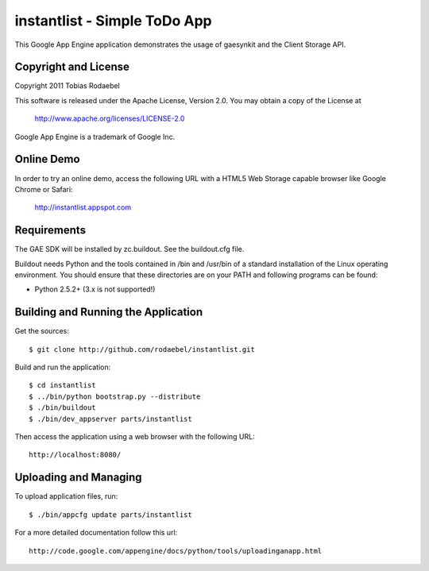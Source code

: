 =============================
instantlist - Simple ToDo App
=============================

This Google App Engine application demonstrates the usage of gaesynkit and the
Client Storage API.


Copyright and License
---------------------

Copyright 2011 Tobias Rodaebel

This software is released under the Apache License, Version 2.0. You may obtain
a copy of the License at

  http://www.apache.org/licenses/LICENSE-2.0

Google App Engine is a trademark of Google Inc.


Online Demo
-----------

In order to try an online demo, access the following URL with a HTML5 Web
Storage capable browser like Google Chrome or Safari:

  http://instantlist.appspot.com


Requirements
------------

The GAE SDK will be installed by zc.buildout. See the buildout.cfg file.

Buildout needs Python and the tools contained in /bin and /usr/bin of a
standard installation of the Linux operating environment. You should ensure
that these directories are on your PATH and following programs can be found:

* Python 2.5.2+ (3.x is not supported!)


Building and Running the Application
------------------------------------

Get the sources::

  $ git clone http://github.com/rodaebel/instantlist.git

Build and run the application::

  $ cd instantlist
  $ ../bin/python bootstrap.py --distribute
  $ ./bin/buildout
  $ ./bin/dev_appserver parts/instantlist

Then access the application using a web browser with the following URL::

  http://localhost:8080/


Uploading and Managing
----------------------

To upload application files, run::

  $ ./bin/appcfg update parts/instantlist

For a more detailed documentation follow this url::

  http://code.google.com/appengine/docs/python/tools/uploadinganapp.html
